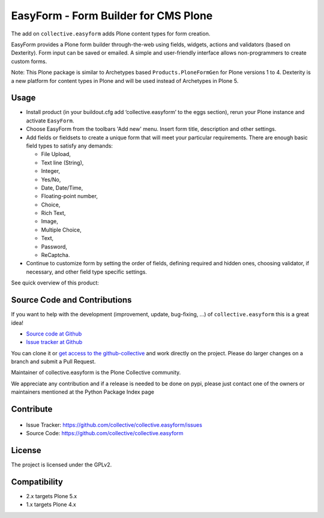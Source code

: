 =====================================
EasyForm - Form Builder for CMS Plone
=====================================

.. image:: https://badge.fury.io/gh/collective%2Fcollective.easyform.svg
    :target: http://badge.fury.io/gh/collective%2Fcollective.easyform
    :alt: Fury Github

.. image:: https://travis-ci.org/collective/collective.easyform.png?branch=master
    :target: https://travis-ci.org/collective/collective.easyform
    :alt: Travis CI status

.. image:: https://coveralls.io/repos/github/collective/collective.easyform/badge.svg?branch=master
    :target: https://coveralls.io/github/collective/collective.easyform?branch=master
    :alt: Coveralls status

The add on ``collective.easyform`` adds Plone content types for form creation.

EasyForm provides a Plone form builder through-the-web using fields, widgets, actions and validators (based on Dexterity).
Form input can be saved or emailed.
A simple and user-friendly interface allows non-programmers to create custom forms.

Note: This Plone package is similar to Archetypes based ``Products.PloneFormGen`` for Plone versions 1 to 4.
Dexterity is a new platform for content types in Plone and will be used instead of Archetypes in Plone 5.


Usage
-----

- Install product (in your buildout.cfg add ‘collective.easyform’ to the eggs section),
  rerun your Plone instance and activate ``EasyForm``.
- Choose EasyForm from the toolbars 'Add new' menu.
  Insert form title, description and other settings.
- Add fields or fieldsets to create a unique form that will meet your particular requirements.
  There are enough basic field types to satisfy any demands:

  - File Upload,
  - Text line (String),
  - Integer,
  - Yes/No,
  - Date, Date/Time,
  - Floating-point number,
  - Choice,
  - Rich Text,
  - Image,
  - Multiple Choice,
  - Text,
  - Password,
  - ReСaptcha.
- Continue to customize form by setting the order of fields,
  defining required and hidden ones,
  choosing validator, if necessary,
  and other field type specific settings.

See quick overview of this product:

.. image:: http://quintagroup.com/services/plone-development/products/easyform/easyform-youtube.png
    :target: https://www.youtube.com/watch?v=DMCYnYE9RKU
    :alt: EasyForm instructional video


Source Code and Contributions
-----------------------------

If you want to help with the development (improvement, update, bug-fixing, ...) of ``collective.easyform`` this is a great idea!

- `Source code at Github <https://github.com/collective/collective.easyform>`_
- `Issue tracker at Github <https://github.com/collective/collective.easyform/issues>`_

You can clone it or `get access to the github-collective <http://collective.github.com/>`_ and work directly on the project.
Please do larger changes on a branch and submit a Pull Request.

Maintainer of collective.easyform is the Plone Collective community.

We appreciate any contribution and if a release is needed to be done on pypi,
please just contact one of the owners or maintainers mentioned at the Python Package Index page

Contribute
----------

.. figure:: http://collective.com/services/plone-development/products/easyform/easyform.png
    :target: https://github.com/collective/collective.easyform
    :alt: Logo

- Issue Tracker: https://github.com/collective/collective.easyform/issues
- Source Code: https://github.com/collective/collective.easyform


License
-------

The project is licensed under the GPLv2.


Compatibility
-------------

- 2.x targets Plone 5.x
- 1.x targets Plone 4.x
